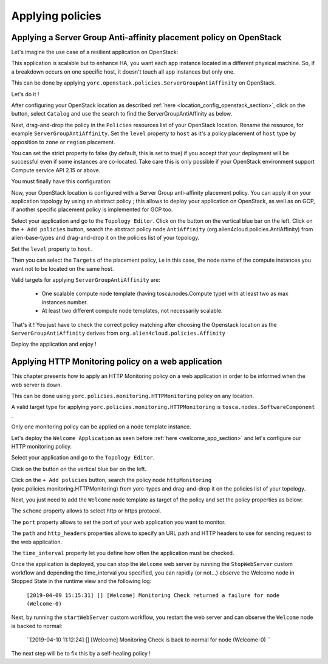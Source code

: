 ..
   Copyright 2018 Bull S.A.S. Atos Technologies - Bull, Rue Jean Jaures, B.P.68, 78340, Les Clayes-sous-Bois, France.

   Licensed under the Apache License, Version 2.0 (the "License");
   you may not use this file except in compliance with the License.
   You may obtain a copy of the License at

       http://www.apache.org/licenses/LICENSE-2.0

   Unless required by applicable law or agreed to in writing, software
   distributed under the License is distributed on an "AS IS" BASIS,
   WITHOUT WARRANTIES OR CONDITIONS OF ANY KIND, either express or implied.
   See the License for the specific language governing permissions and
   limitations under the License.
   ---

Applying policies
=================

Applying a Server Group Anti-affinity placement policy on OpenStack
-------------------------------------------------------------------

Let's imagine the use case of a resilient application on OpenStack:

This application is scalable but to enhance HA, you want each app instance located in a different
physical machine. So, if a breakdown occurs on one specific host, it doesn't touch all app instances but only one.

This can be done by applying ``yorc.openstack.policies.ServerGroupAntiAffinity`` on OpenStack.

Let's do it !

After configuring your OpenStack location as described :ref:`here <location_config_openstack_section>`, click on the |OrchLocPolicies| button, select ``Catalog`` and use the search to find the ServerGroupAntiAffinity as below.

.. image:: _static/img/search-servergroup-policy.png
   :alt: Search serverGroup policy
   :align: center

Next, drag-and-drop the policy in the ``Policies`` resources list of your OpenStack location.
Rename the resource, for example ``ServerGroupAntiAffinity``.
Set the ``level`` property to ``host`` as it's a policy placement of ``host`` type by opposition to ``zone`` or ``region`` placement.

You can set the strict property to false (by default, this is set to true) if you accept that your deployment will be successful even if some instances are co-located.
Take care this is only possible if your OpenStack environment support Compute service API 2.15 or above.

You must finally have this configuration:

.. image:: _static/img/servergroup-policy-resource.png
   :alt: Configure your serverGroup policy
   :align: center

Now, your OpenStack location is configured with a Server Group anti-affinity placement policy.
You can apply it on your application topology by using an abstract policy ; this allows to deploy your application on OpenStack, as well as on GCP, if another specific placement policy is implemented for GCP too.

Select your application and go to the ``Topology Editor``. Click on the |TopologyEditorPolicies| button on the vertical blue bar on the left.
Click on the ``+ Add policies`` button, search the abstract policy node ``AntiAffinity`` (org.alien4cloud.policies.AntiAffinity) from alien-base-types and drag-and-drop it on the policies list of your topology.

Set the ``level`` property to ``host``.

Then you can select the ``Targets`` of the placement policy, i.e in this case, the node name of the compute instances you want not to be located on the same host.

Valid targets for applying ``ServerGroupAntiAffinity`` are:

  * One scalable compute node template (having tosca.nodes.Compute type) with at least two as max instances number.
  * At least two different compute node templates, not necessarily scalable.

.. image:: _static/img/placement-topology-editor.png
   :alt: Add abstract anti-affinity policy to your topology application
   :align: center


That's it ! You just have to check the correct policy matching after choosing the Openstack location as the ``ServerGroupAntiAffinity`` derives from ``org.alien4cloud.policies.Affinity``

Deploy the application and enjoy !

.. image:: _static/img/policy-matching.png
   :alt: Policy matching before deploying application
   :align: center


.. |OrchLocPolicies| image:: _static/img/policies-button.png
                   :alt: policies button

.. |TopologyEditorPolicies| image:: _static/img/topology-policies-button.png
                  :alt: policies button

Applying HTTP Monitoring policy on a web application
----------------------------------------------------

This chapter presents how to apply an HTTP Monitoring policy on a web application in order to be informed when the web server
is down.

This can be done using ``yorc.policies.monitoring.HTTPMonitoring`` policy on any location.

A valid target type for applying ``yorc.policies.monitoring.HTTPMonitoring`` is ``tosca.nodes.SoftwareComponent`` .

Only one monitoring policy can be applied on a node template instance.

Let's deploy the ``Welcome Application`` as seen before :ref:`here <welcome_app_section>` and let's configure our HTTP monitoring policy.

Select your application and go to the ``Topology Editor``.

Click on the |TopologyEditorPolicies| button on the vertical blue bar on the left.

Click on the ``+ Add policies`` button, search the policy node ``httpMonitoring`` (yorc.policies.monitoring.HTTPMonitoring) from yorc-types and drag-and-drop it on the policies list of your topology.

Next, you just need to add the ``Welcome`` node template as target of the policy and set the policy properties as below:

The ``scheme`` property allows to select http or https protocol.

The ``port`` property allows to set the port of your web application you want to monitor.

The ``path`` and ``http_headers`` properties allows to specify an URL path and HTTP headers to use for sending request to the web application.

The ``time_interval`` property let you define how often the application must be checked.

.. image:: _static/img/configure-http-monitoring-policy.png
   :alt: Configure HTTP Monitoring policy
   :align: center

Once the application is deployed, you can stop the ``Welcome`` web server by running the ``StopWebServer`` custom workflow and depending the time_interval you specified,
you can rapidly (or not...) observe the Welcome node in Stopped State in the runtime view and the following log:

      ``[2019-04-09 15:15:31] [] [Welcome] Monitoring Check returned a failure for node (Welcome-0)``

.. image:: _static/img/welcome-stopped.png
   :alt: Welcome component in stopped state
   :align: center

Next, by running the ``startWebServer`` custom workflow, you restart the web server and can observe the ``Welcome`` node is backed to normal:

     ``[2019-04-10 11:12:24] [] [Welcome] Monitoring Check is back to normal for node (Welcome-0) ``

.. image:: _static/img/welcome-ok.png
   :alt: Welcome component in started state
   :align: center

The next step will be to fix this by a self-healing policy !
